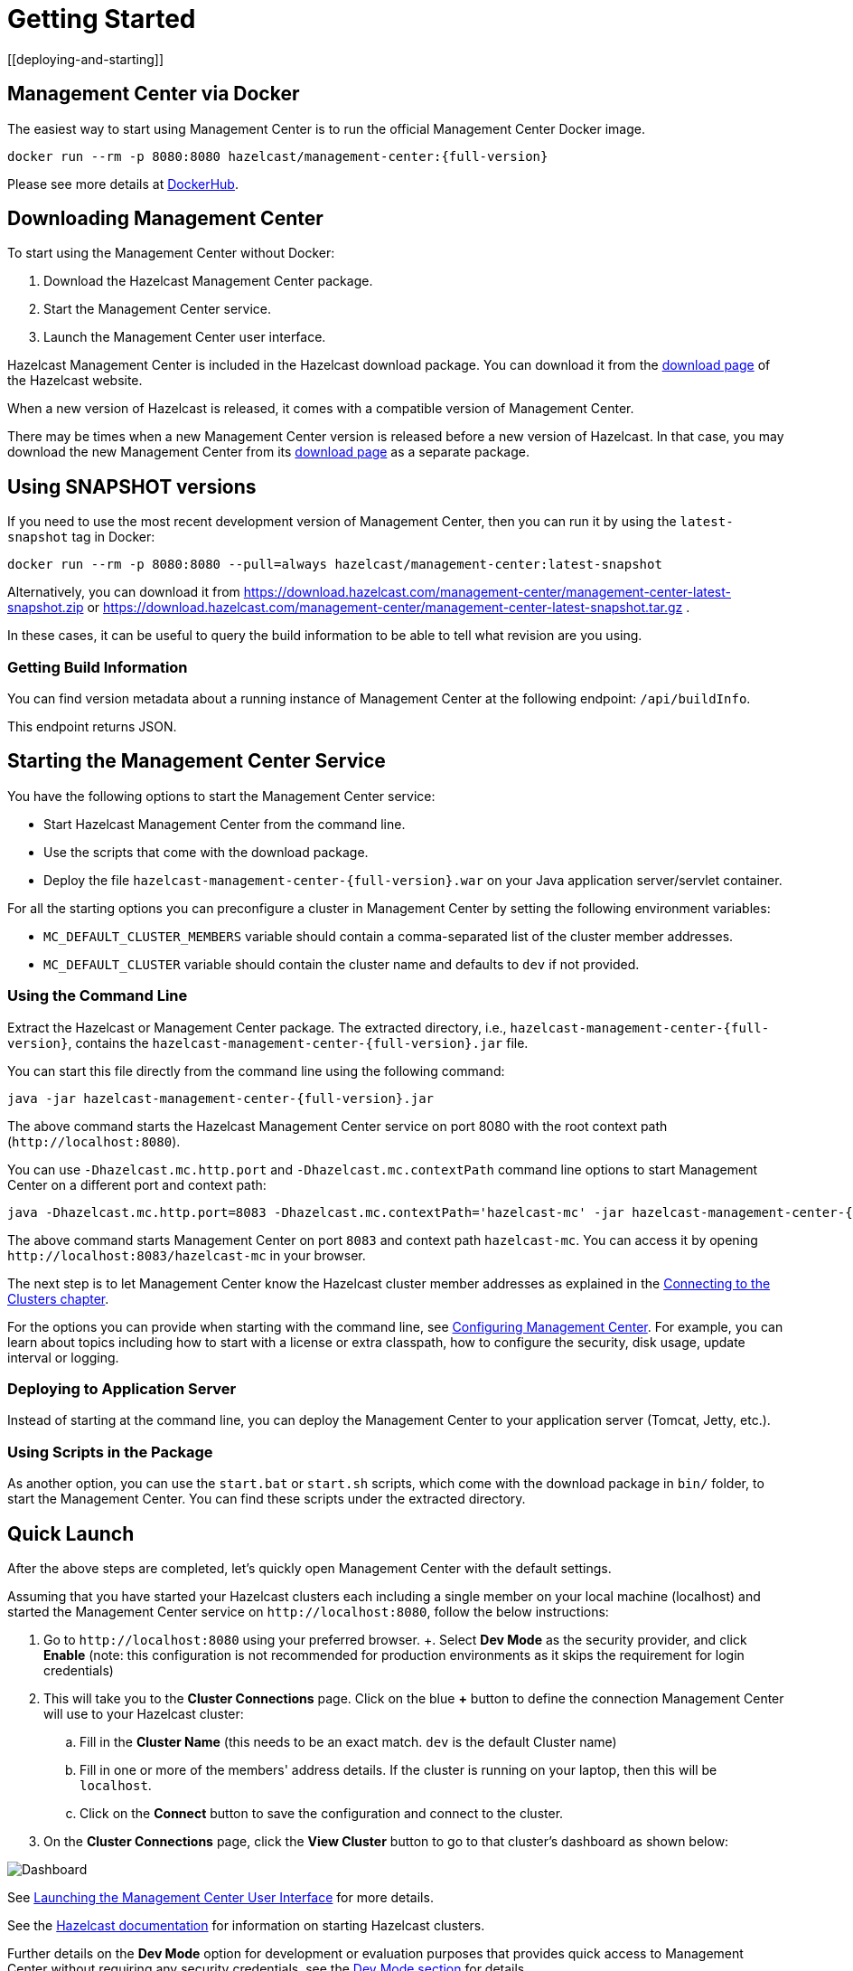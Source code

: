 = Getting Started
[[deploying-and-starting]]

== Management Center via Docker

The easiest way to start using Management Center is to run the official Management Center Docker image.
[source,bash,subs="attributes+"]
----
docker run --rm -p 8080:8080 hazelcast/management-center:{full-version}
----
Please see more details at link:https://hub.docker.com/r/hazelcast/management-center[DockerHub].

== Downloading Management Center

To start using the Management Center without Docker:

. Download the Hazelcast Management Center package.
. Start the Management Center service.
. Launch the Management Center user interface.

Hazelcast Management Center is included in the Hazelcast download package.
You can download it from the https://hazelcast.com/open-source-projects/downloads/#hazelcast-imdg[download page]
of the Hazelcast website.

When a new version of Hazelcast is released, it comes with a compatible version of Management Center.

There may be times when a new Management Center version is released before a new
version of Hazelcast. In that case, you may download the new Management Center
from its https://hazelcast.com/open-source-projects/downloads/#hazelcast-management-center[download page] as a
separate package.

== Using SNAPSHOT versions

If you need to use the most recent development version of Management Center, then you can run it by using the `latest-snapshot`
tag in Docker:
[source,bash,subs="attributes+"]
----
docker run --rm -p 8080:8080 --pull=always hazelcast/management-center:latest-snapshot
----

Alternatively, you can download it from https://download.hazelcast.com/management-center/management-center-latest-snapshot.zip  or https://download.hazelcast.com/management-center/management-center-latest-snapshot.tar.gz .

In these cases, it can be useful to query the build information to be able to tell what revision are you using.

=== Getting Build Information

You can find version metadata about a running instance of Management Center at the following endpoint: `/api/buildInfo`.

This endpoint returns JSON.

== Starting the Management Center Service

You have the following options to start the Management Center service:

* Start Hazelcast Management Center from the command line.
* Use the scripts that come with the download package.
* Deploy the file `hazelcast-management-center-{full-version}.war` on your Java application server/servlet container.

For all the starting options you can preconfigure a cluster in Management Center by setting the following environment variables:

* `MC_DEFAULT_CLUSTER_MEMBERS` variable should contain a comma-separated list of the cluster member addresses.
* `MC_DEFAULT_CLUSTER` variable should contain the cluster name and defaults to `dev` if not provided.

[[starting-with-jar-file]]
=== Using the Command Line

Extract the Hazelcast or Management Center package.
The extracted directory, i.e., `hazelcast-management-center-{full-version}`,
contains the `hazelcast-management-center-{full-version}.jar` file.

You can start this file directly from the command line using the following command:

[source,bash,subs="attributes+"]
----
java -jar hazelcast-management-center-{full-version}.jar
----

The above command starts the  Hazelcast Management Center service on port 8080 with the root context path (`\http://localhost:8080`).

You can use `-Dhazelcast.mc.http.port` and `-Dhazelcast.mc.contextPath`
command line options to start Management Center on a different port and
context path:

[source,bash,subs="attributes+"]
----
java -Dhazelcast.mc.http.port=8083 -Dhazelcast.mc.contextPath='hazelcast-mc' -jar hazelcast-management-center-{full-version}.jar
----

The above command starts Management Center on port `8083` and context path `hazelcast-mc`.
You can access it by opening `\http://localhost:8083/hazelcast-mc` in your browser.

The next step is to let Management Center know the Hazelcast cluster member addresses
as explained in the xref:connecting-members.adoc[Connecting to the Clusters chapter].

For the options you can provide when starting with the
command line, see xref:configuring.adoc[Configuring Management Center].
For example, you can learn about topics including how to start with a
license or extra classpath, how to configure the security,
disk usage, update interval or logging.

[[deploying-to-application-server]]
=== Deploying to Application Server

Instead of starting at the command line, you can
deploy the Management Center to your application server (Tomcat, Jetty, etc.).

[[starting-with-scripts]]
=== Using Scripts in the Package

As another option, you can use the `start.bat` or `start.sh` scripts,
which come with the download package in `bin/` folder, to start the Management Center.
You can find these scripts under the extracted directory.

== Quick Launch

After the above steps are completed, let's quickly open
Management Center with the default settings.

Assuming that you have started your Hazelcast clusters each including a single member on 
your local machine (localhost) and started the Management Center service on `\http://localhost:8080`,
follow the below instructions:

. Go to `\http://localhost:8080` using your preferred browser.
+. Select *Dev Mode* as the security provider, and click *Enable* (note: this configuration is not recommended for production
environments as it skips the requirement for login credentials)
. This will take you to the *Cluster Connections* page.  Click on the blue *+* button to define the connection Management Center will use to your Hazelcast cluster:
.. Fill in the *Cluster Name* (this needs to be an exact match.  `dev` is the default Cluster name)
.. Fill in one or more of the members' address details.  If the cluster is running on your laptop, then this will be `localhost`.
.. Click on the *Connect* button to save the configuration and connect to the cluster.
. On the *Cluster Connections* page, click the *View Cluster* button to go to that cluster's dashboard as shown below:

image:ROOT:DashboardPage.png[Dashboard]

See xref:launching:launching.adoc[Launching the Management Center User Interface] for more details.

See the xref:{page-latest-supported-hazelcast}@hazelcast:getting-started:install-hazelcast.adoc[Hazelcast documentation] for information on starting Hazelcast clusters.

Further details on the **Dev Mode** option for development or evaluation purposes that provides quick access to Management Center without requiring any security credentials, see
the xref:launching:dev-mode.adoc[Dev Mode section] for details.
